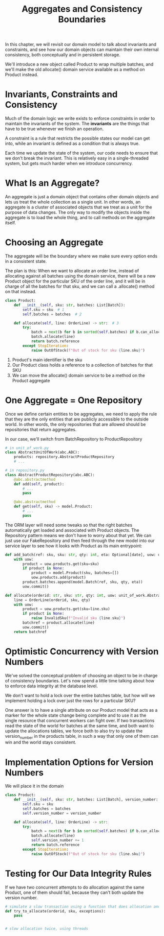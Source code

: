 #+TITLE: Aggregates and Consistency Boundaries

In this chapter, we will revisit our domain model to talk about invariants and constraints, and see how our domain objects can maintain their own internal consistency, both conceptually and in persistent storage.

We'll introduce a new object called Product to wrap multiple batches, and we'll make the old allocate() domain service available as a method on Product instead.


#+DOWNLOADED: /tmp/screenshot.png @ 2021-07-14 07:46:50
[[file:screenshot_2021-07-14_07-46-50.png]]


* Invariants, Constraints and Consistency

Much of the domain logic we write exists to enforce constraints in order to maintain the invariants of the system. The *invariants* are the things that have to be true whenever we finish an operation.

A constraint is a rule that restricts the possible states our model can get into, while an invariant is defined as a condition that is always true.

Each time we update the state of the system, our code needs to ensure that we don't break the invariant. This is relatively easy in a single-threaded
system, but gets much harder when we introduce concurrency.

* What Is an Aggregate?

An aggregate is just a domain object that contains other domain objects and lets us treat the whole collection as a single unit.
In other words, an aggregate is a cluster of associated objects that we treat as a unit for the purpose of data changes.
The only way to modify the objects inside the aggregate is to load the whole thing, and to call methods on the aggregate itself.

* Choosing an Aggregate

The aggregate will be the boundary where we make sure every option ends in a consistent state.

The plan is this:
When we want to allocate an order line, instead of allocating against all batches using the domain service, there will be a new Product object for the particular SKU of the order line, and it will be in charge of all the batches for that sku, and we can call a .allocate() method on that instead.

#+BEGIN_SRC python
class Product:
    def __init__(self, sku: str, batches: List[Batch]):
        self.sku = sku  # 1
        self.batches = batches  # 2

    def allocate(self, line: OrderLine) -> str:  # 3
        try:
            batch = next(b for b in sorted(self.batches) if b.can_allocate(line))
            batch.allocate(line)
            return batch.reference
        except StopIteration:
            raise OutOfStock(f"Out of stock for sku {line.sku}")
#+END_SRC

1. Product's main identifier is the sku
2. Our Product class holds a reference to a collection of batches for that SKU
3. We can move the allocate() domain service to be a method on the Product aggregate

* One Aggregate = One Repository

Once we define certain entities to be aggregates, we need to apply the rule that they are the only entities that are publicly accessible to the outside world. In other words, the only repositories that are allowed should be repositories that return aggregates.

In our case, we'll switch from BatchRepository to ProductRepository

#+BEGIN_SRC python
# in unit_of_work.py
class AbstractUnitOfWork(abc.ABC):
    products: repository.AbstractProductRepository
    # ...

# in repository.py
class AbstractProductRepository(abc.ABC):
    @abc.abstractmethod
    def add(self, product):
        # ...
        pass

    @abc.abstractmethod
    def get(self, sku) -> model.Product:
        # ...
        pass
#+END_SRC

The ORM layer will need some tweaks so that the right batches automatically get loaded and associated with Product objects. The Repository pattern means we don't have to worry about that yet. We can just use our FakeRepository and then feed through the new model into our service layer to see how it looks with Product as its main entrypoint:

#+BEGIN_SRC python
def add_batch(ref: sku, sku: str, qty: int, eta: Optional[date], uow: unit_of_work.AbstractUnitOfWork):
    with uow:
        product = uow.products.get(sku=sku)
        if product is None:
            product = model.Product(sku, batches=[])
            uow.products.add(product)
        product.batches.append(model.Batch(ref, sku, qty, eta))
        uow.commit()

def allocate(orderid: str, sku: str, qty: int, uow: unit_of_work.AbstractUnitOfWork) -> str:
    line = OrderLine(orderid, sku, qty)
    with uow:
        product = uow.products.get(sku=line.sku)
        if product is None:
            raise InvalidSku(f"Invalid sku {line.sku}")
        batchref = product.allocate(line)
        uow.commit()
    return batchref
#+END_SRC

* Optimistic Concurrency with Version Numbers

We've solved the conceptual problem of choosing an object to be in charge of consistency boundaries. Let's now spend a little time talking about how to enforce data integrity at the database level.

We don't want to hold a lock over the entire batches table, but how will we implement holding a lock over just the rows for a particular SKU?

One answer is to have a single attribute on our Product model that acts as a marker for the whole state change being complete and to use it as
the single resource that concurrent workers can fight over. If two transactions read the state of the world for batches at the same time, and both want to update the allocations tables, we force both to also try to update the version_number in the products table, in such a way that only one of them can win and the world stays consistent.

* Implementation Options for Version Numbers

We will place it in the domain

#+BEGIN_SRC python
class Product:
    def __init__(self, sku: str, batches: List[Batch], version_number: int = 0):
        self.sku = sku
        self.batches = batches
        self.version_number = version_number

    def allocate(self, line: OrderLine) -> str:
        try:
            batch = next(b for b in sorted(self.batches) if b.can_allocate(line))
            batch.allocate(line)
            self.version_number += 1
            return batch.reference
        except StopIteration:
            raise OutOfStock(f"Out of stock for sku {line.sku}")
#+END_SRC

* Testing for Our Data Integrity Rules

If we have two concurrent attempts to do allocation against the same Product, one of them should fail, because they can't both update the version number.

#+BEGIN_SRC python
# simulate a slow transaction using a function that does allocation and then does an explicit sleep
def try_to_allocate(orderid, sku, exceptions):
    pass


# slow allocation twice, using threads
#+END_SRC
